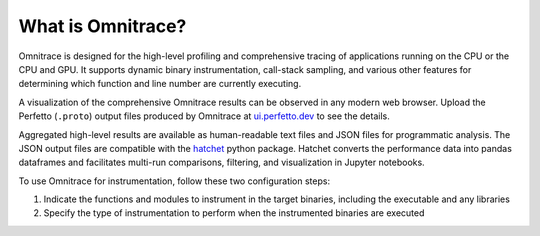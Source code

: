 .. meta::
   :description: Omnitrace documentation and reference
   :keywords: Omnitrace, ROCm, profiler, tracking, visualization, tool, Instinct, accelerator, AMD

******************
What is Omnitrace?
******************

Omnitrace is designed for the high-level profiling and comprehensive tracing
of applications running on the CPU or the CPU and GPU. It supports dynamic binary
instrumentation, call-stack sampling, and various other features for determining
which function and line number are currently executing.

A visualization of the comprehensive Omnitrace results can be observed in any modern
web browser. Upload the Perfetto (``.proto``) output files produced by Omnitrace at 
`ui.perfetto.dev <https://ui.perfetto.dev/>`_ to see the details.

Aggregated high-level results are available as human-readable text files and 
JSON files for programmatic analysis. The JSON output files are compatible with the 
`hatchet <https://github.com/hatchet/hatchet>`_ python package. Hatchet converts
the performance data into pandas dataframes and facilitates multi-run comparisons, filtering, 
and visualization in Jupyter notebooks.

To use Omnitrace for instrumentation, follow these two configuration steps:

#. Indicate the functions and modules to instrument in the target binaries, including the executable and any libraries
#. Specify the type of instrumentation to perform when the instrumented binaries are executed

